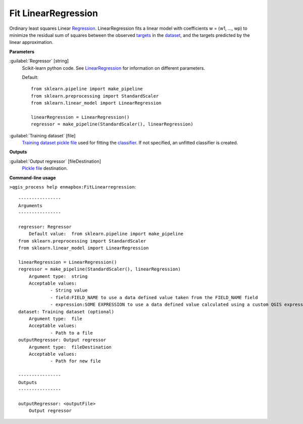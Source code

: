.. _Fit LinearRegression:

********************
Fit LinearRegression
********************

Ordinary least squares Linear `Regression <https://enmap-box.readthedocs.io/en/latest/general/glossary.html#term-regression>`_.
LinearRegression fits a linear model with coefficients w = (w1, ..., wp) to minimize the residual sum of squares between the observed `targets <https://enmap-box.readthedocs.io/en/latest/general/glossary.html#term-target>`_ in the `dataset <https://enmap-box.readthedocs.io/en/latest/general/glossary.html#term-dataset>`_, and the targets predicted by the linear approximation.

**Parameters**


:guilabel:`Regressor` [string]
    Scikit-learn python code. See `LinearRegression <https://scikit-learn.org/stable/modules/generated/sklearn.linear_model.LinearRegression.html>`_ for information on different parameters.

    Default::

        from sklearn.pipeline import make_pipeline
        from sklearn.preprocessing import StandardScaler
        from sklearn.linear_model import LinearRegression
        
        linearRegression = LinearRegression()
        regressor = make_pipeline(StandardScaler(), linearRegression)

:guilabel:`Training dataset` [file]
    `Training dataset <https://enmap-box.readthedocs.io/en/latest/general/glossary.html#term-training-dataset>`_ `pickle file <https://enmap-box.readthedocs.io/en/latest/general/glossary.html#term-pickle-file>`_ used for fitting the `classifier <https://enmap-box.readthedocs.io/en/latest/general/glossary.html#term-classifier>`_. If not specified, an unfitted classifier is created.

**Outputs**


:guilabel:`Output regressor` [fileDestination]
    `Pickle file <https://enmap-box.readthedocs.io/en/latest/general/glossary.html#term-pickle-file>`_ destination.

**Command-line usage**

``>qgis_process help enmapbox:FitLinearregression``::

    ----------------
    Arguments
    ----------------
    
    regressor: Regressor
    	Default value:	from sklearn.pipeline import make_pipeline
    from sklearn.preprocessing import StandardScaler
    from sklearn.linear_model import LinearRegression
    
    linearRegression = LinearRegression()
    regressor = make_pipeline(StandardScaler(), linearRegression)
    	Argument type:	string
    	Acceptable values:
    		- String value
    		- field:FIELD_NAME to use a data defined value taken from the FIELD_NAME field
    		- expression:SOME EXPRESSION to use a data defined value calculated using a custom QGIS expression
    dataset: Training dataset (optional)
    	Argument type:	file
    	Acceptable values:
    		- Path to a file
    outputRegressor: Output regressor
    	Argument type:	fileDestination
    	Acceptable values:
    		- Path for new file
    
    ----------------
    Outputs
    ----------------
    
    outputRegressor: <outputFile>
    	Output regressor
    
    